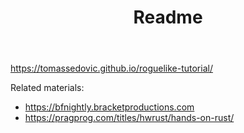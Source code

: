#+TITLE: Readme

https://tomassedovic.github.io/roguelike-tutorial/

Related materials:
- https://bfnightly.bracketproductions.com
- https://pragprog.com/titles/hwrust/hands-on-rust/
